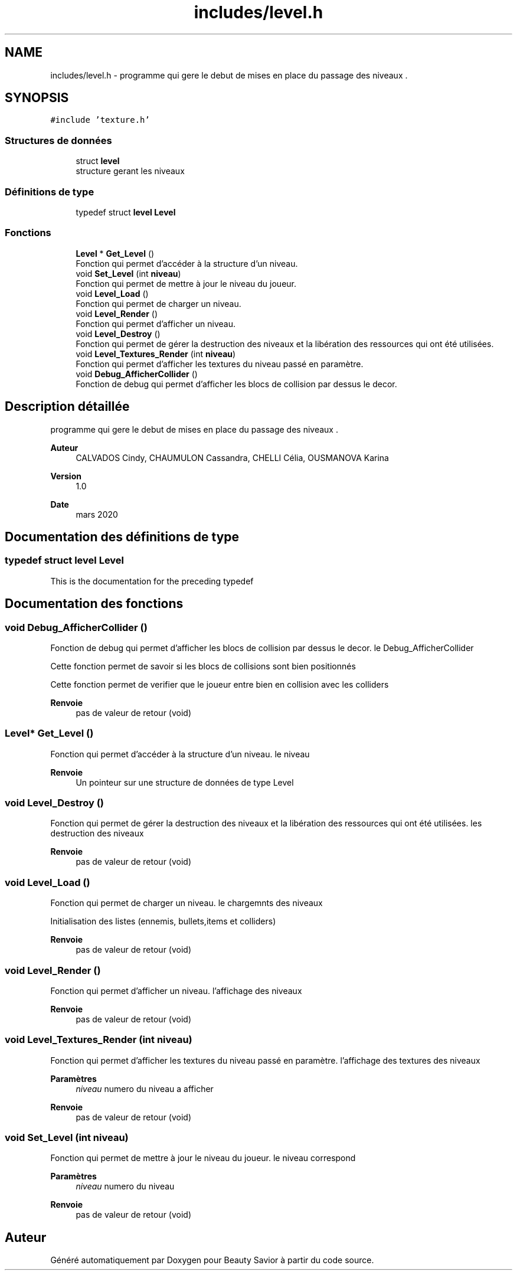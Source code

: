 .TH "includes/level.h" 3 "Dimanche 17 Mai 2020" "Version 0.2" "Beauty Savior" \" -*- nroff -*-
.ad l
.nh
.SH NAME
includes/level.h \- programme qui gere le debut de mises en place du passage des niveaux \&.  

.SH SYNOPSIS
.br
.PP
\fC#include 'texture\&.h'\fP
.br

.SS "Structures de données"

.in +1c
.ti -1c
.RI "struct \fBlevel\fP"
.br
.RI "structure gerant les niveaux "
.in -1c
.SS "Définitions de type"

.in +1c
.ti -1c
.RI "typedef struct \fBlevel\fP \fBLevel\fP"
.br
.in -1c
.SS "Fonctions"

.in +1c
.ti -1c
.RI "\fBLevel\fP * \fBGet_Level\fP ()"
.br
.RI "Fonction qui permet d'accéder à la structure d'un niveau\&. "
.ti -1c
.RI "void \fBSet_Level\fP (int \fBniveau\fP)"
.br
.RI "Fonction qui permet de mettre à jour le niveau du joueur\&. "
.ti -1c
.RI "void \fBLevel_Load\fP ()"
.br
.RI "Fonction qui permet de charger un niveau\&. "
.ti -1c
.RI "void \fBLevel_Render\fP ()"
.br
.RI "Fonction qui permet d'afficher un niveau\&. "
.ti -1c
.RI "void \fBLevel_Destroy\fP ()"
.br
.RI "Fonction qui permet de gérer la destruction des niveaux et la libération des ressources qui ont été utilisées\&. "
.ti -1c
.RI "void \fBLevel_Textures_Render\fP (int \fBniveau\fP)"
.br
.RI "Fonction qui permet d'afficher les textures du niveau passé en paramètre\&. "
.ti -1c
.RI "void \fBDebug_AfficherCollider\fP ()"
.br
.RI "Fonction de debug qui permet d'afficher les blocs de collision par dessus le decor\&. "
.in -1c
.SH "Description détaillée"
.PP 
programme qui gere le debut de mises en place du passage des niveaux \&. 


.PP
\fBAuteur\fP
.RS 4
CALVADOS Cindy, CHAUMULON Cassandra, CHELLI Célia, OUSMANOVA Karina 
.RE
.PP
\fBVersion\fP
.RS 4
1\&.0 
.RE
.PP
\fBDate\fP
.RS 4
mars 2020 
.RE
.PP

.SH "Documentation des définitions de type"
.PP 
.SS "typedef struct \fBlevel\fP \fBLevel\fP"
This is the documentation for the preceding typedef 
.SH "Documentation des fonctions"
.PP 
.SS "void Debug_AfficherCollider ()"

.PP
Fonction de debug qui permet d'afficher les blocs de collision par dessus le decor\&. le Debug_AfficherCollider 
.br
.PP
Cette fonction permet de savoir si les blocs de collisions sont bien positionnés
.PP
Cette fonction permet de verifier que le joueur entre bien en collision avec les colliders 
.PP
\fBRenvoie\fP
.RS 4
pas de valeur de retour (void) 
.RE
.PP

.SS "\fBLevel\fP* Get_Level ()"

.PP
Fonction qui permet d'accéder à la structure d'un niveau\&. le niveau 
.br
.PP
\fBRenvoie\fP
.RS 4
Un pointeur sur une structure de données de type Level 
.RE
.PP

.SS "void Level_Destroy ()"

.PP
Fonction qui permet de gérer la destruction des niveaux et la libération des ressources qui ont été utilisées\&. les destruction des niveaux 
.br
.PP
\fBRenvoie\fP
.RS 4
pas de valeur de retour (void) 
.RE
.PP

.SS "void Level_Load ()"

.PP
Fonction qui permet de charger un niveau\&. le chargemnts des niveaux 
.br
.PP
Initialisation des listes (ennemis, bullets,items et colliders) 
.PP
\fBRenvoie\fP
.RS 4
pas de valeur de retour (void) 
.RE
.PP

.SS "void Level_Render ()"

.PP
Fonction qui permet d'afficher un niveau\&. l'affichage des niveaux 
.br
.PP
\fBRenvoie\fP
.RS 4
pas de valeur de retour (void) 
.RE
.PP

.SS "void Level_Textures_Render (int niveau)"

.PP
Fonction qui permet d'afficher les textures du niveau passé en paramètre\&. l'affichage des textures des niveaux 
.br
.PP
\fBParamètres\fP
.RS 4
\fIniveau\fP numero du niveau a afficher 
.RE
.PP
\fBRenvoie\fP
.RS 4
pas de valeur de retour (void) 
.RE
.PP

.SS "void Set_Level (int niveau)"

.PP
Fonction qui permet de mettre à jour le niveau du joueur\&. le niveau correspond 
.br
.PP
\fBParamètres\fP
.RS 4
\fIniveau\fP numero du niveau 
.RE
.PP
\fBRenvoie\fP
.RS 4
pas de valeur de retour (void) 
.RE
.PP

.SH "Auteur"
.PP 
Généré automatiquement par Doxygen pour Beauty Savior à partir du code source\&.
